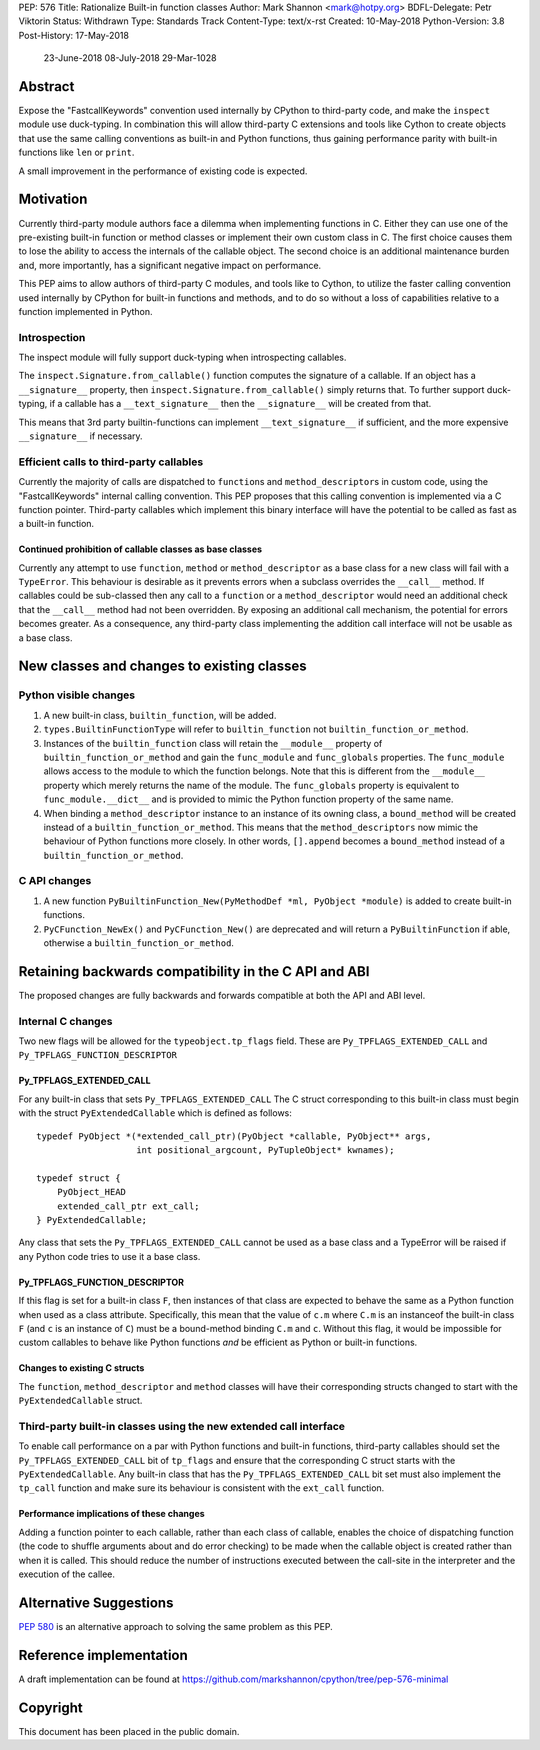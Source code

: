 PEP: 576
Title: Rationalize Built-in function classes
Author: Mark Shannon <mark@hotpy.org>
BDFL-Delegate: Petr Viktorin
Status: Withdrawn
Type: Standards Track
Content-Type: text/x-rst
Created: 10-May-2018
Python-Version: 3.8
Post-History: 17-May-2018
              23-June-2018
              08-July-2018
              29-Mar-1028

Abstract
========

Expose the "FastcallKeywords" convention used internally by CPython to third-party code, and make the ``inspect`` module use duck-typing.
In combination this will allow third-party C extensions and tools like Cython to create objects that use the same calling conventions as built-in and Python functions, thus gaining performance parity with built-in functions like ``len`` or ``print``.

A small improvement in the performance of existing code is expected.

Motivation
==========

Currently third-party module authors face a dilemma when implementing
functions in C. Either they can use one of the pre-existing built-in function
or method classes or implement their own custom class in C.
The first choice causes them to lose the ability to access the internals of the callable object.
The second choice is an additional maintenance burden and, more importantly,
has a significant negative impact on performance.

This PEP aims to allow authors of third-party C modules, and tools like to Cython, to utilize the faster calling convention used internally by CPython for built-in functions and methods, and to do so without a loss of capabilities relative to a function implemented in Python.

Introspection
-------------

The inspect module will fully support duck-typing when introspecting callables.

The ``inspect.Signature.from_callable()`` function computes the signature of a callable. If an object has a ``__signature__``
property, then ``inspect.Signature.from_callable()`` simply returns that. To further support duck-typing, if a callable has a ``__text_signature__``
then the ``__signature__`` will be created from that.

This means that 3rd party builtin-functions can implement ``__text_signature__`` if sufficient,
and the more expensive ``__signature__`` if necessary.

Efficient calls to third-party callables
----------------------------------------

Currently the majority of calls are dispatched to ``function``\s and ``method_descriptor``\s in custom code, using the "FastcallKeywords" internal calling convention. This PEP proposes that this calling convention is implemented via a C function pointer. Third-party callables which implement this binary interface will have the potential to be called as fast as a built-in function.

Continued prohibition of callable classes as base classes
~~~~~~~~~~~~~~~~~~~~~~~~~~~~~~~~~~~~~~~~~~~~~~~~~~~~~~~~~

Currently any attempt to use ``function``, ``method`` or ``method_descriptor`` as a base class for a new class will fail with a ``TypeError``. This behaviour is desirable as it prevents errors when a subclass overrides the ``__call__`` method. If callables could be sub-classed then any call to a ``function`` or a ``method_descriptor`` would need an additional check that the ``__call__`` method had not been overridden. By exposing an additional call mechanism, the potential for errors  becomes greater. As a consequence, any third-party class implementing the addition call interface will not be usable as a base class.


New classes and changes to existing classes
===========================================

Python visible changes
----------------------

#. A new built-in class, ``builtin_function``, will be added.

#. ``types.BuiltinFunctionType`` will refer to ``builtin_function`` not ``builtin_function_or_method``.

#. Instances of the ``builtin_function`` class will retain the ``__module__`` property of ``builtin_function_or_method`` and gain the ``func_module`` and ``func_globals`` properties. The ``func_module`` allows access to the module to which the function belongs. Note that this is different from the ``__module__`` property which merely returns the name of the module. The ``func_globals`` property is equivalent to ``func_module.__dict__`` and is provided to mimic the Python function property of the same name.

#. When binding a ``method_descriptor`` instance to an instance of its owning class, a ``bound_method`` will be created instead of a ``builtin_function_or_method``. This means that the ``method_descriptors`` now mimic the behaviour of Python functions more closely. In other words, ``[].append`` becomes a ``bound_method`` instead of a ``builtin_function_or_method``.


C API changes
-------------

#. A new function ``PyBuiltinFunction_New(PyMethodDef *ml, PyObject *module)`` is added to create built-in functions.

#. ``PyCFunction_NewEx()`` and ``PyCFunction_New()`` are deprecated and will return a ``PyBuiltinFunction`` if able, otherwise a ``builtin_function_or_method``.

Retaining backwards compatibility in the C API and ABI
======================================================

The proposed changes are fully backwards and forwards compatible at both the API and ABI level.


Internal C changes
------------------

Two new flags will be allowed for the ``typeobject.tp_flags`` field.
These are ``Py_TPFLAGS_EXTENDED_CALL`` and ``Py_TPFLAGS_FUNCTION_DESCRIPTOR``

Py_TPFLAGS_EXTENDED_CALL
~~~~~~~~~~~~~~~~~~~~~~~~

For any built-in class that sets ``Py_TPFLAGS_EXTENDED_CALL``
The C struct corresponding to this built-in class must begin with the struct ``PyExtendedCallable`` which is defined as follows::

    typedef PyObject *(*extended_call_ptr)(PyObject *callable, PyObject** args,
                       int positional_argcount, PyTupleObject* kwnames);

    typedef struct {
        PyObject_HEAD
        extended_call_ptr ext_call;
    } PyExtendedCallable;

Any class that sets the ``Py_TPFLAGS_EXTENDED_CALL`` cannot be used as a base class and a TypeError will be raised if any Python code tries to use it a base class.


Py_TPFLAGS_FUNCTION_DESCRIPTOR
~~~~~~~~~~~~~~~~~~~~~~~~~~~~~~

If this flag is set for a built-in class ``F``, then instances of that class are expected to behave the same as a Python function when used as a class attribute.
Specifically, this mean that the value of ``c.m`` where ``C.m`` is an instanceof the built-in class ``F`` (and ``c`` is an instance of ``C``) must be a bound-method binding ``C.m`` and ``c``.
Without this flag, it would be impossible for custom callables to behave like Python functions *and* be efficient as Python or built-in functions.



Changes to existing C structs
~~~~~~~~~~~~~~~~~~~~~~~~~~~~~

The ``function``, ``method_descriptor`` and ``method`` classes will have their corresponding structs changed to
start with the ``PyExtendedCallable`` struct.

Third-party built-in classes using the new extended call interface
------------------------------------------------------------------

To enable call performance on a par with Python functions and built-in functions, third-party callables should set the ``Py_TPFLAGS_EXTENDED_CALL`` bit of ``tp_flags`` and ensure that the corresponding C struct starts with the ``PyExtendedCallable``.
Any built-in class that has the ``Py_TPFLAGS_EXTENDED_CALL`` bit set must also implement the ``tp_call`` function and make sure its behaviour is consistent with the ``ext_call`` function.

Performance implications of these changes
~~~~~~~~~~~~~~~~~~~~~~~~~~~~~~~~~~~~~~~~~

Adding a function pointer to each callable, rather than each class of callable, enables the choice of dispatching function (the code to shuffle arguments about and do error checking) to be made when the callable object is created rather than when it is called. This should reduce the number of instructions executed between the call-site in the interpreter and the execution of the callee.


Alternative Suggestions
=======================

:pep:`580` is an alternative approach to solving the same problem as this PEP.



Reference implementation
========================

A draft implementation can be found at https://github.com/markshannon/cpython/tree/pep-576-minimal


Copyright
=========

This document has been placed in the public domain.



..
   Local Variables:
   mode: indented-text
   indent-tabs-mode: nil
   sentence-end-double-space: t
   fill-column: 70
   coding: utf-8
   End:
